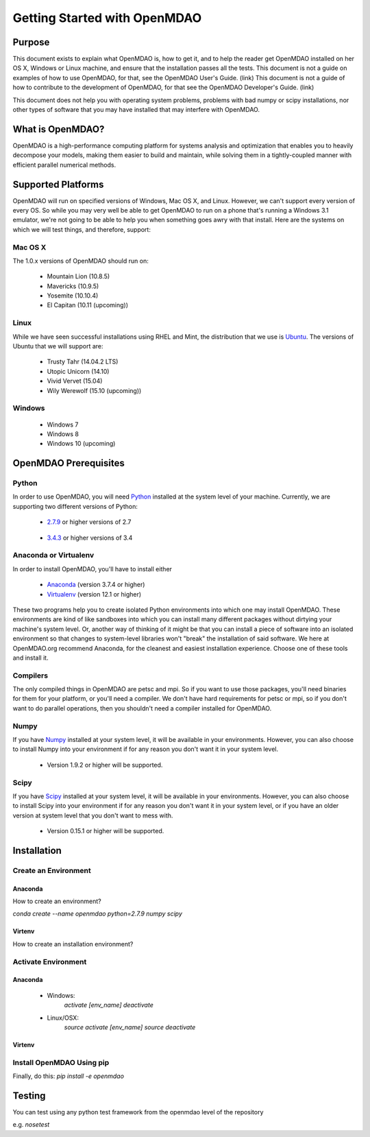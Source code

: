 
.. _Getting-Started:

_____________________________
Getting Started with OpenMDAO
_____________________________

=======
Purpose
=======

This document exists to explain what OpenMDAO is, how to get it, and to help
the reader get OpenMDAO installed on her OS X, Windows or Linux machine, and
ensure that the installation passes all the tests.  This document is not a guide
on examples of how to use OpenMDAO, for that, see the OpenMDAO User's Guide. (link)
This document is not a guide of how to contribute to the development of OpenMDAO,
for that see the OpenMDAO Developer's Guide. (link)

This document does not help you with operating system problems, problems with
bad numpy or scipy installations, nor other types of software that you may have
installed that may interfere with OpenMDAO.

=================
What is OpenMDAO?
=================

OpenMDAO is a high-performance computing platform for systems analysis and optimization
that enables you to heavily decompose your models, making them easier to build and
maintain, while solving them in a tightly-coupled manner with efficient parallel
numerical methods.

===================
Supported Platforms
===================

OpenMDAO will run on specified versions of Windows, Mac OS X, and Linux.
However, we can't support every version of every OS.  So while you may very well
be able to get OpenMDAO to run on a phone that's running a Windows 3.1 emulator,
we're not going to be able to help you when something goes awry with that install.
Here are the systems on which we will test things, and therefore, support:

Mac OS X
++++++++

The 1.0.x versions of OpenMDAO should run on:

 * Mountain Lion (10.8.5)

 * Mavericks (10.9.5)

 * Yosemite (10.10.4)

 * El Capitan (10.11 (upcoming))


Linux
+++++

While we have seen successful installations using RHEL and Mint, the distribution
that we use is Ubuntu_.  The versions of Ubuntu that we will support are:

.. _Ubuntu: http://ubuntu.com

 * Trusty Tahr (14.04.2 LTS)

 * Utopic Unicorn (14.10)

 * Vivid Vervet (15.04)

 * Wily Werewolf (15.10 (upcoming))



Windows
+++++++

 * Windows 7

 * Windows 8

 * Windows 10 (upcoming)


======================
OpenMDAO Prerequisites
======================

Python
++++++

In order to use OpenMDAO, you will need Python_ installed at the system level of
your machine.  Currently, we are supporting two different versions of Python:

.. _Python: http://www.python.org

 * 2.7.9_ or higher versions of 2.7

.. _2.7.9: https://www.python.org/downloads/release/python-279/

 * 3.4.3_ or higher versions of 3.4

 .. _3.4.3: https://www.python.org/downloads/release/python-343/

Anaconda or Virtualenv
++++++++++++++++++++++

In order to install OpenMDAO, you'll have to install either

 * Anaconda_  (version 3.7.4 or higher)

 * Virtualenv_ (version 12.1 or higher)

.. _Anaconda: http://continuum.io/downloads

.. _Virtualenv: https://pypi.python.org/pypi/virtualenv

These two programs help you to create isolated Python environments into which one may install OpenMDAO.
These environments are kind of like sandboxes into which you can install many different
packages without dirtying your machine's system level.  Or, another way of thinking of it
might be that you can install a piece of software into an isolated environment so
that changes to system-level libraries won't "break" the installation of said software.
We here at OpenMDAO.org recommend Anaconda, for the cleanest and easiest installation experience.
Choose one of these tools and install it.

Compilers
+++++++++
The only compiled things in OpenMDAO are petsc and mpi. So if you want to use those
packages, you'll need binaries for them for your platform, or you'll need a compiler.
We don't have hard requirements for petsc or mpi, so if you don't want to do parallel operations,
then you shouldn't need a compiler installed for OpenMDAO.


Numpy
+++++

If you have Numpy_ installed at your system level, it will be available in your
environments.  However, you can also choose to install Numpy into your environment
if for any reason you don't want it in your system level.

.. _Numpy: http://numpy.org

 * Version 1.9.2 or higher will be supported.

Scipy
+++++

If you have Scipy_ installed at your system level, it will be available in your
environments.  However, you can also choose to install Scipy into your environment
if for any reason you don't want it in your system level, or if you have an older
version at system level that you don't want to mess with.

.. _Scipy: http://scipy.org

 * Version 0.15.1 or higher will be supported.

============
Installation
============

Create an Environment
+++++++++++++++++++++

Anaconda
--------

How to create an environment?

`conda create --name openmdao python=2.7.9 numpy scipy`

Virtenv
-------

How to create an installation environment?


Activate Environment
++++++++++++++++++++

Anaconda
--------

 * Windows:
    `activate [env_name]`
    `deactivate`

 * Linux/OSX:
    `source activate [env_name]`
    `source deactivate`

Virtenv
-------



Install OpenMDAO Using pip
++++++++++++++++++++++++++

Finally, do this: `pip install -e openmdao`


=======
Testing
=======

You can test using any python test framework from the openmdao level of the repository

e.g. `nosetest`
